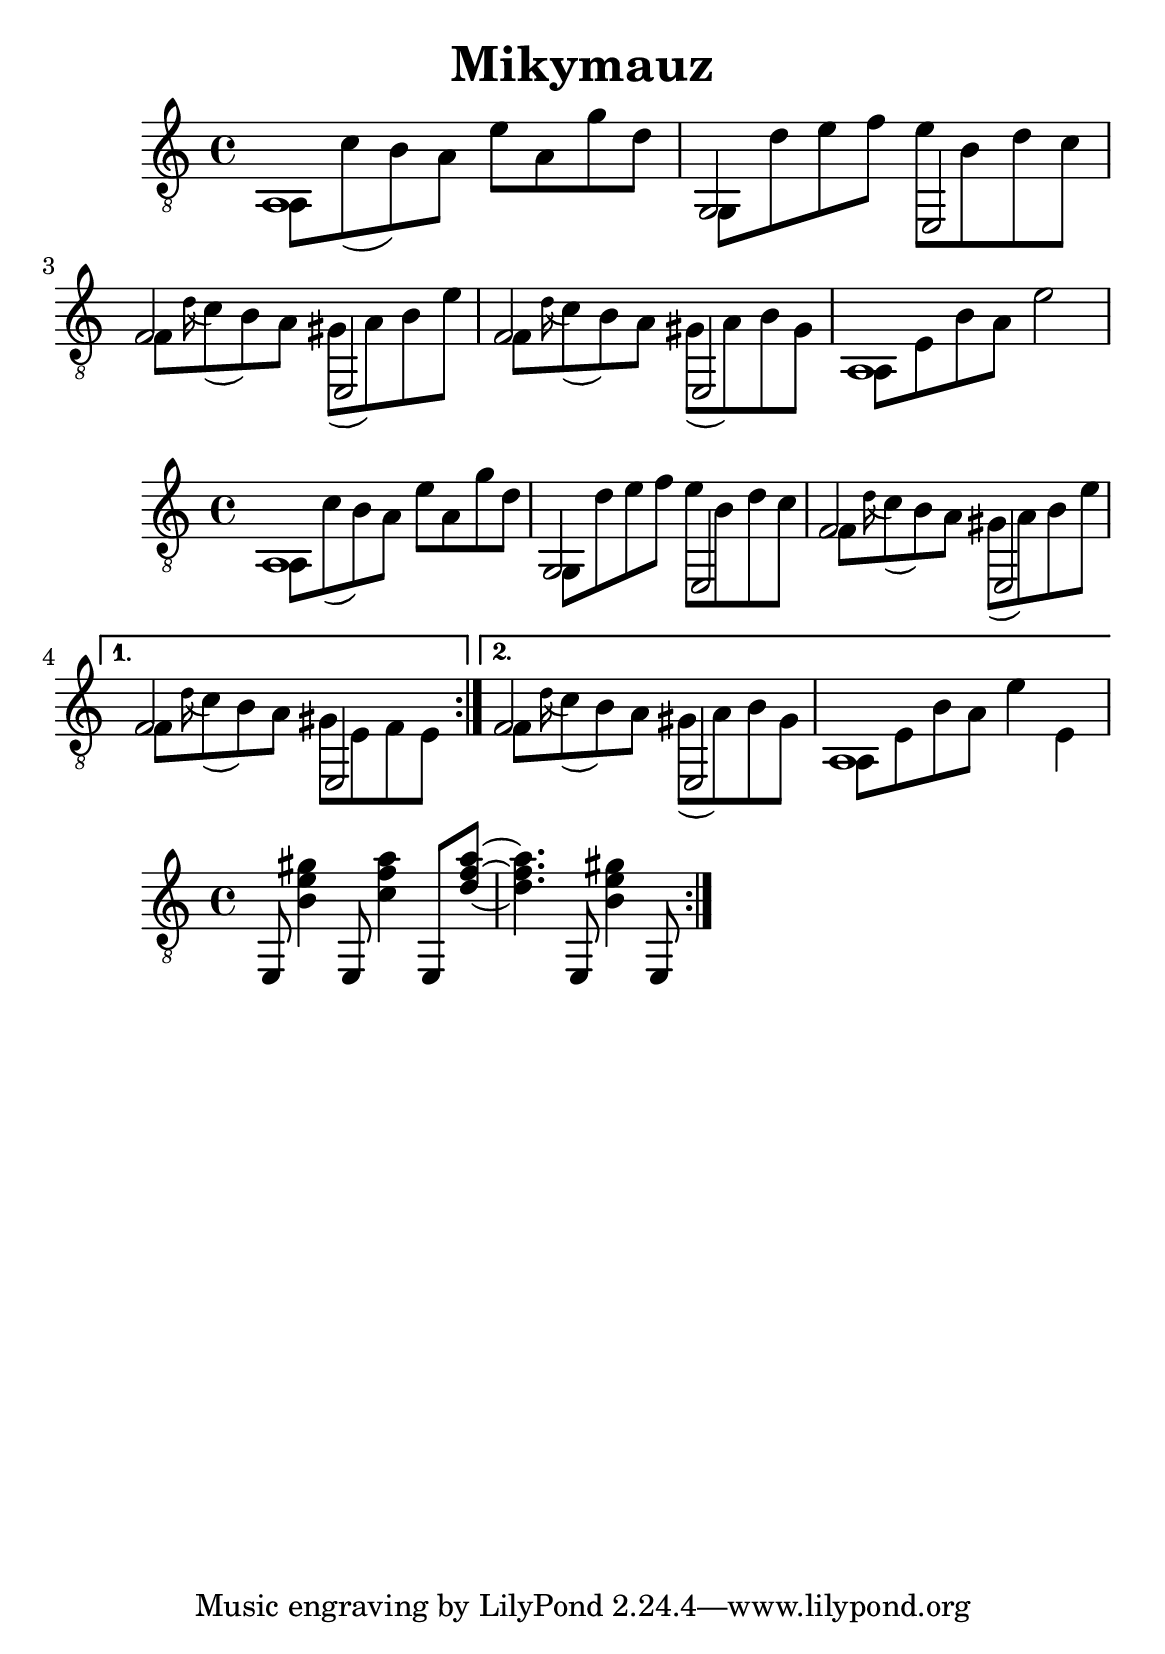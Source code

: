 \version "2.18.2"
\header {
	title = "Mikymauz"
	author = "Jarek Nohavica"
}

\paper {
	#(set-paper-size "a5")
}

{
	\clef "G_8"
	<< { a,1 } \\ { a,8 c'8( b8) a8 e'8 a8 g'8 d'8} >>
	<< { g,2 e,2 } \\ { g,8 d'8 e'8 f'8 e'8 b8 d'8 c'8 } >>
	<< { f2 e,2 } \\ { f8 \appoggiatura d'16 c'8( b8) a8 gis8( a8) b8 e'8 } >>
	<< { f2 e,2 } \\ { f8 \appoggiatura d'16 c'8( b8) a8 gis8( a8) b8 gis8 } >>
	<< { a,1 } \\ { a,8 e8 b8 a8 e'2} >>
}

{
	\clef "G_8"
	\repeat volta 2 {
		<< { a,1 } \\ { a,8 c'8( b8) a8 e'8 a8 g'8 d'8} >>
		<< { g,2 e,2 } \\ { g,8 d'8 e'8 f'8 e'8 b8 d'8 c'8 } >>
		<< { f2 e,2 } \\ { f8 \appoggiatura d'16 c'8( b8) a8 gis8( a8) b8 e'8 } >>
	}
	\alternative {
		{ << { f2 e,2 } \\ { f8 \appoggiatura d'16 c'8( b8) a8 gis8 e8 f8 e8 } >> }
		{ << { f2 e,2 } \\ { f8 \appoggiatura d'16 c'8( b8) a8 gis8( a8) b8 gis8 } >>  << { a,1 } \\ { a,8 e8 b8 a8 e'4 e4} >> }
	}

}

{
	\clef "G_8"
	\repeat volta 2 {
		e,8 <gis' e' b>4  e,8 <a' f' c'>4 e,8 <a' f' d'>8~ <a' f' d'>4. e,8 <gis' e' b>4 e,8 
	}

	% follow Dmi in 5th
}
